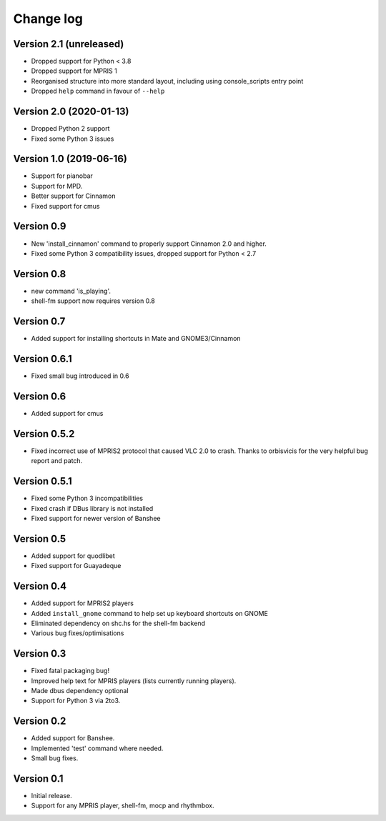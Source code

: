 Change log
==========

Version 2.1 (unreleased)
------------------------

* Dropped support for Python < 3.8
* Dropped support for MPRIS 1
* Reorganised structure into more standard layout, including using console_scripts entry point
* Dropped ``help`` command in favour of ``--help``

Version 2.0 (2020-01-13)
------------------------
* Dropped Python 2 support
* Fixed some Python 3 issues


Version 1.0 (2019-06-16)
------------------------

* Support for pianobar
* Support for MPD.
* Better support for Cinnamon
* Fixed support for cmus

Version 0.9
-----------

* New 'install_cinnamon' command to properly support Cinnamon 2.0 and higher.
* Fixed some Python 3 compatibility issues, dropped support for Python < 2.7

Version 0.8
-----------

* new command 'is_playing'.
* shell-fm support now requires version 0.8

Version 0.7
-----------

* Added support for installing shortcuts in Mate and GNOME3/Cinnamon

Version 0.6.1
-------------

* Fixed small bug introduced in 0.6

Version 0.6
-----------

* Added support for cmus

Version 0.5.2
-------------

* Fixed incorrect use of MPRIS2 protocol that caused VLC 2.0 to crash.
  Thanks to orbisvicis for the very helpful bug report and patch.

Version 0.5.1
-------------

* Fixed some Python 3 incompatibilities
* Fixed crash if DBus library is not installed
* Fixed support for newer version of Banshee

Version 0.5
-----------

* Added support for quodlibet
* Fixed support for Guayadeque

Version 0.4
-----------

* Added support for MPRIS2 players
* Added ``install_gnome`` command to help set up keyboard shortcuts on GNOME
* Eliminated dependency on shc.hs for the shell-fm backend
* Various bug fixes/optimisations

Version 0.3
-----------

* Fixed fatal packaging bug!
* Improved help text for MPRIS players (lists currently running players).
* Made dbus dependency optional
* Support for Python 3 via 2to3.

Version 0.2
-----------

* Added support for Banshee.
* Implemented 'test' command where needed.
* Small bug fixes.

Version 0.1
-----------

* Initial release.
* Support for any MPRIS player, shell-fm, mocp and rhythmbox.
